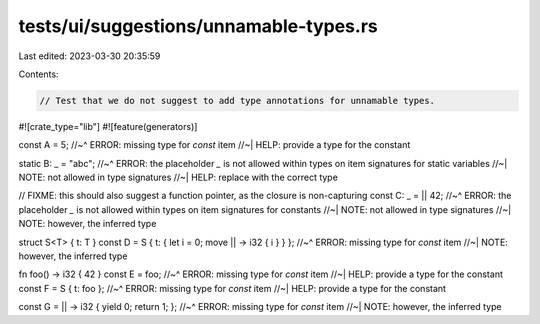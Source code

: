 tests/ui/suggestions/unnamable-types.rs
=======================================

Last edited: 2023-03-30 20:35:59

Contents:

.. code-block:: rs

    // Test that we do not suggest to add type annotations for unnamable types.

#![crate_type="lib"]
#![feature(generators)]

const A = 5;
//~^ ERROR: missing type for `const` item
//~| HELP: provide a type for the constant

static B: _ = "abc";
//~^ ERROR: the placeholder `_` is not allowed within types on item signatures for static variables
//~| NOTE: not allowed in type signatures
//~| HELP: replace with the correct type


// FIXME: this should also suggest a function pointer, as the closure is non-capturing
const C: _ = || 42;
//~^ ERROR: the placeholder `_` is not allowed within types on item signatures for constants
//~| NOTE: not allowed in type signatures
//~| NOTE: however, the inferred type

struct S<T> { t: T }
const D = S { t: { let i = 0; move || -> i32 { i } } };
//~^ ERROR: missing type for `const` item
//~| NOTE: however, the inferred type


fn foo() -> i32 { 42 }
const E = foo;
//~^ ERROR: missing type for `const` item
//~| HELP: provide a type for the constant
const F = S { t: foo };
//~^ ERROR: missing type for `const` item
//~| HELP: provide a type for the constant


const G = || -> i32 { yield 0; return 1; };
//~^ ERROR: missing type for `const` item
//~| NOTE: however, the inferred type


